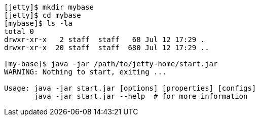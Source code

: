 //
// ========================================================================
// Copyright (c) 1995-2021 Mort Bay Consulting Pty Ltd and others.
//
// This program and the accompanying materials are made available under the
// terms of the Eclipse Public License v. 2.0 which is available at
// https://www.eclipse.org/legal/epl-2.0, or the Apache License, Version 2.0
// which is available at https://www.apache.org/licenses/LICENSE-2.0.
//
// SPDX-License-Identifier: EPL-2.0 OR Apache-2.0
// ========================================================================
//

[source,screen,subs="{sub-order}"]
....
[jetty]$ mkdir mybase
[jetty]$ cd mybase
[mybase]$ ls -la
total 0
drwxr-xr-x   2 staff  staff   68 Jul 12 17:29 .
drwxr-xr-x  20 staff  staff  680 Jul 12 17:29 ..

[my-base]$ java -jar /path/to/jetty-home/start.jar
WARNING: Nothing to start, exiting ...

Usage: java -jar start.jar [options] [properties] [configs]
       java -jar start.jar --help  # for more information
....
